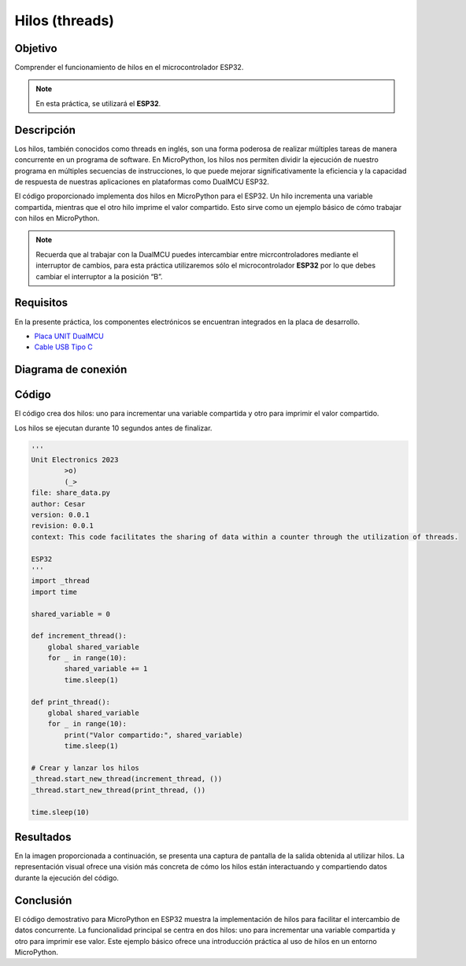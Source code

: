 Hilos (threads)
===============

Objetivo
--------

Comprender el funcionamiento de hilos en el microcontrolador ESP32.

.. note::
    En esta práctica, se utilizará el **ESP32**.

Descripción
-----------

Los hilos, también conocidos como threads en inglés, son una forma poderosa de realizar múltiples tareas de manera concurrente en un programa de software. En MicroPython, los hilos nos permiten dividir la ejecución de nuestro programa en múltiples secuencias de instrucciones, lo que puede mejorar significativamente la eficiencia y la capacidad de respuesta de nuestras aplicaciones en plataformas como DualMCU ESP32.

El código proporcionado implementa dos hilos en MicroPython para el ESP32. Un hilo incrementa una variable compartida, mientras que el otro hilo imprime el valor compartido. Esto sirve como un ejemplo básico de cómo trabajar con hilos en MicroPython.

.. note::
    Recuerda que al trabajar con la DualMCU puedes intercambiar entre micrcontroladores mediante el interruptor de cambios, para esta práctica utilizaremos sólo el microcontrolador **ESP32** por lo que debes cambiar el interruptor a la posición “B”.

.. figure:: /_static/2-Micropython/images/selector.png
    :alt: Block Diagram
    :title: Block Diagram
    :align: center
    :width: 600px

Requisitos
----------

En la presente práctica, los componentes electrónicos se encuentran integrados en la placa de desarrollo.

- `Placa UNIT  DualMCU <https://uelectronics.com/producto/unit-dualmcu-esp32-rp2040-tarjeta-de-desarrollo/>`_
- `Cable USB Tipo C <https://uelectronics.com/producto/cable-usb-tipo-c-3a-6a/>`_

Diagrama de conexión
--------------------

.. figure:: /_static/3-Led_intermitente/images/pc_dual.jpg

Código
------

El código crea dos hilos: uno para incrementar una variable compartida y otro para imprimir el valor compartido.

Los hilos se ejecutan durante 10 segundos antes de finalizar.

.. raw:: html

    <div style="text-align: right;">
        <a href="https://github.com/UNIT-Electronics-MX/DualMCU_Curso_introductorio/releases/download/v0.0.1/unitRP2040_threads.py" download="unitESP32_threads.py">
            <button style="background-color: #4CAF50; color: white; padding: 10px 20px; border: none; border-radius: 4px; cursor: pointer;">
                Download unitESP32.py
            </button>
        </a>
    </div>

.. code-block:: python

    '''
    Unit Electronics 2023
            >o)
            (_>
    file: share_data.py
    author: Cesar
    version: 0.0.1
    revision: 0.0.1
    context: This code facilitates the sharing of data within a counter through the utilization of threads.

    ESP32
    '''
    import _thread
    import time

    shared_variable = 0

    def increment_thread():
        global shared_variable
        for _ in range(10):
            shared_variable += 1
            time.sleep(1)

    def print_thread():
        global shared_variable
        for _ in range(10):
            print("Valor compartido:", shared_variable)
            time.sleep(1)

    # Crear y lanzar los hilos
    _thread.start_new_thread(increment_thread, ())
    _thread.start_new_thread(print_thread, ())

    time.sleep(10)

Resultados
----------

En la imagen proporcionada a continuación, se presenta una captura de pantalla de la salida obtenida al utilizar hilos. La representación visual ofrece una visión más concreta de cómo los hilos están interactuando y compartiendo datos durante la ejecución del código.

.. figure:: /_static/8-Hilos/images/shell.png

Conclusión
----------

El código demostrativo para MicroPython en ESP32 muestra la implementación de hilos para facilitar el intercambio de datos concurrente. La funcionalidad principal se centra en dos hilos: uno para incrementar una variable compartida y otro para imprimir ese valor. Este ejemplo básico ofrece una introducción práctica al uso de hilos en un entorno MicroPython.

